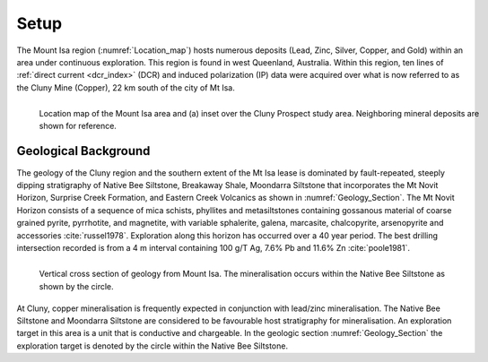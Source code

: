 .. _mt_isa_setp:

Setup
=====

The Mount Isa region (:numref:`Location_map`) hosts numerous deposits (Lead, Zinc, Silver, Copper, and Gold) within an area under continuous exploration. This region is found in west Queenland, Australia. Within this region, ten lines of :ref:`direct current <dcr_index>` (DCR) and induced polarization (IP) data were acquired over what is now referred to as the Cluny Mine (Copper), 22 km south of the city of Mt Isa.

.. figure:: images/Location_Map_KDF.png
    :align: left
    :figwidth: 100%
    :name: Location_map

    Location map of the Mount Isa area and (a) inset over the Cluny Prospect study area. Neighboring mineral deposits are shown for reference.


Geological Background
---------------------

The geology of the Cluny region and the southern extent of the Mt Isa lease is dominated by fault-repeated, steeply dipping stratigraphy of Native Bee Siltstone, Breakaway Shale, Moondarra Siltstone that incorporates the Mt Novit Horizon, Surprise Creek Formation, and Eastern Creek Volcanics as shown in :numref:`Geology_Section`. The Mt Novit Horizon consists of a sequence of mica schists, phyllites and metasiltstones containing gossanous material of coarse grained pyrite, pyrrhotite, and magnetite, with variable sphalerite, galena, marcasite, chalcopyrite, arsenopyrite and accessories :cite:`russel1978`. Exploration along this horizon has occurred over a 40 year period. The best drilling intersection recorded is from a 4 m interval containing 100 g/T Ag, 7.6% Pb and 11.6% Zn :cite:`poole1981`.


.. figure:: ./images/Geological_Section_Paper.png
    :align: left
    :scale: 80%
    :name: Geology_Section

    Vertical cross section of geology from Mount Isa. The mineralisation occurs within the Native Bee Siltstone as shown by the circle.


At Cluny, copper mineralisation is frequently expected in conjunction with lead/zinc mineralisation. The Native Bee Siltstone and Moondarra Siltstone are considered to be favourable host stratigraphy for mineralisation. An exploration target in this area is a unit that is  conductive and chargeable. In the geologic section :numref:`Geology_Section`  the exploration
target is denoted by the circle within the Native Bee Siltstone. 


.. **References:**

..  .. bibliography:: ../../references.bib
..     :style: alpha
..     :encoding: latex+latin
..     :filter: docname in docnames
